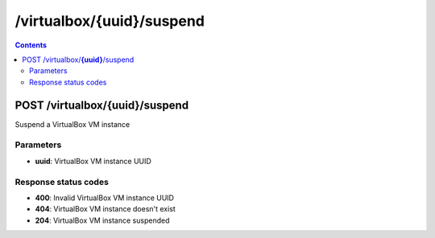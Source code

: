 /virtualbox/{uuid}/suspend
---------------------------------------------

.. contents::

POST /virtualbox/**{uuid}**/suspend
~~~~~~~~~~~~~~~~~~~~~~~~~~~~~~~~~~~~~~~~~~~~~~~~~~~~~~~~~~~~
Suspend a VirtualBox VM instance

Parameters
**********
- **uuid**: VirtualBox VM instance UUID

Response status codes
**********************
- **400**: Invalid VirtualBox VM instance UUID
- **404**: VirtualBox VM instance doesn't exist
- **204**: VirtualBox VM instance suspended

